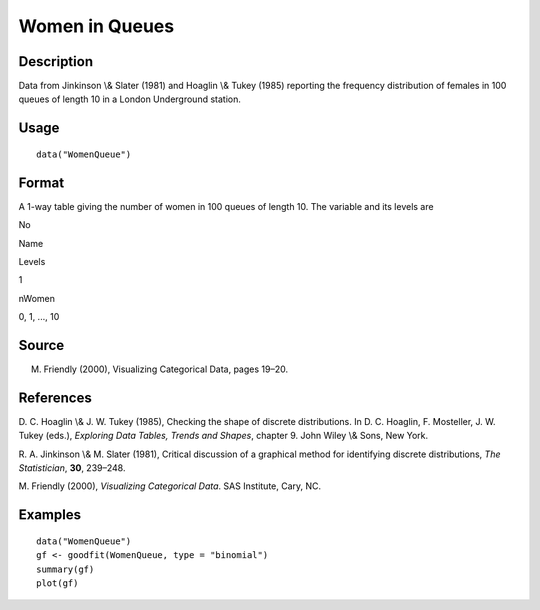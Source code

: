 +--------------------------------------+--------------------------------------+
| WomenQueue                           |
| R Documentation                      |
+--------------------------------------+--------------------------------------+

Women in Queues
---------------

Description
~~~~~~~~~~~

Data from Jinkinson \\& Slater (1981) and Hoaglin \\& Tukey (1985)
reporting the frequency distribution of females in 100 queues of length
10 in a London Underground station.

Usage
~~~~~

::

    data("WomenQueue")

Format
~~~~~~

A 1-way table giving the number of women in 100 queues of length 10. The
variable and its levels are

No

Name

Levels

1

nWomen

0, 1, ..., 10

Source
~~~~~~

M. Friendly (2000), Visualizing Categorical Data, pages 19–20.

References
~~~~~~~~~~

D. C. Hoaglin \\& J. W. Tukey (1985), Checking the shape of discrete
distributions. In D. C. Hoaglin, F. Mosteller, J. W. Tukey (eds.),
*Exploring Data Tables, Trends and Shapes*, chapter 9. John Wiley \\&
Sons, New York.

R. A. Jinkinson \\& M. Slater (1981), Critical discussion of a graphical
method for identifying discrete distributions, *The Statistician*,
**30**, 239–248.

M. Friendly (2000), *Visualizing Categorical Data*. SAS Institute, Cary,
NC.

Examples
~~~~~~~~

::

    data("WomenQueue")
    gf <- goodfit(WomenQueue, type = "binomial")
    summary(gf)
    plot(gf)

